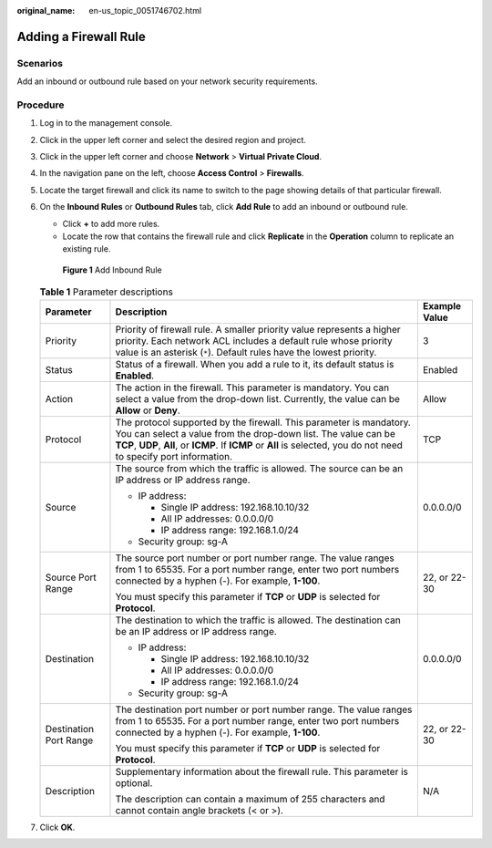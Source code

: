 :original_name: en-us_topic_0051746702.html

.. _en-us_topic_0051746702:

Adding a Firewall Rule
======================

Scenarios
---------

Add an inbound or outbound rule based on your network security requirements.

Procedure
---------

#. Log in to the management console.

2. Click |image1| in the upper left corner and select the desired region and project.

3. Click |image2| in the upper left corner and choose **Network** > **Virtual Private Cloud**.

4. In the navigation pane on the left, choose **Access Control** > **Firewalls**.

5. Locate the target firewall and click its name to switch to the page showing details of that particular firewall.

6. On the **Inbound Rules** or **Outbound Rules** tab, click **Add Rule** to add an inbound or outbound rule.

   -  Click **+** to add more rules.
   -  Locate the row that contains the firewall rule and click **Replicate** in the **Operation** column to replicate an existing rule.


   .. figure:: /_static/images/en-us_image_0274115599.png
      :alt: **Figure 1** Add Inbound Rule

      **Figure 1** Add Inbound Rule

   .. table:: **Table 1** Parameter descriptions

      +------------------------+----------------------------------------------------------------------------------------------------------------------------------------------------------------------------------------------------------------------------------------------------------------+-----------------------+
      | Parameter              | Description                                                                                                                                                                                                                                                    | Example Value         |
      +========================+================================================================================================================================================================================================================================================================+=======================+
      | Priority               | Priority of firewall rule. A smaller priority value represents a higher priority. Each network ACL includes a default rule whose priority value is an asterisk (``*``). Default rules have the lowest priority.                                                | 3                     |
      +------------------------+----------------------------------------------------------------------------------------------------------------------------------------------------------------------------------------------------------------------------------------------------------------+-----------------------+
      | Status                 | Status of a firewall. When you add a rule to it, its default status is **Enabled**.                                                                                                                                                                            | Enabled               |
      +------------------------+----------------------------------------------------------------------------------------------------------------------------------------------------------------------------------------------------------------------------------------------------------------+-----------------------+
      | Action                 | The action in the firewall. This parameter is mandatory. You can select a value from the drop-down list. Currently, the value can be **Allow** or **Deny**.                                                                                                    | Allow                 |
      +------------------------+----------------------------------------------------------------------------------------------------------------------------------------------------------------------------------------------------------------------------------------------------------------+-----------------------+
      | Protocol               | The protocol supported by the firewall. This parameter is mandatory. You can select a value from the drop-down list. The value can be **TCP**, **UDP**, **All**, or **ICMP**. If **ICMP** or **All** is selected, you do not need to specify port information. | TCP                   |
      +------------------------+----------------------------------------------------------------------------------------------------------------------------------------------------------------------------------------------------------------------------------------------------------------+-----------------------+
      | Source                 | The source from which the traffic is allowed. The source can be an IP address or IP address range.                                                                                                                                                             | 0.0.0.0/0             |
      |                        |                                                                                                                                                                                                                                                                |                       |
      |                        | -  IP address:                                                                                                                                                                                                                                                 |                       |
      |                        |                                                                                                                                                                                                                                                                |                       |
      |                        |    -  Single IP address: 192.168.10.10/32                                                                                                                                                                                                                      |                       |
      |                        |    -  All IP addresses: 0.0.0.0/0                                                                                                                                                                                                                              |                       |
      |                        |    -  IP address range: 192.168.1.0/24                                                                                                                                                                                                                         |                       |
      |                        |                                                                                                                                                                                                                                                                |                       |
      |                        | -  Security group: sg-A                                                                                                                                                                                                                                        |                       |
      +------------------------+----------------------------------------------------------------------------------------------------------------------------------------------------------------------------------------------------------------------------------------------------------------+-----------------------+
      | Source Port Range      | The source port number or port number range. The value ranges from 1 to 65535. For a port number range, enter two port numbers connected by a hyphen (-). For example, **1-100**.                                                                              | 22, or 22-30          |
      |                        |                                                                                                                                                                                                                                                                |                       |
      |                        | You must specify this parameter if **TCP** or **UDP** is selected for **Protocol**.                                                                                                                                                                            |                       |
      +------------------------+----------------------------------------------------------------------------------------------------------------------------------------------------------------------------------------------------------------------------------------------------------------+-----------------------+
      | Destination            | The destination to which the traffic is allowed. The destination can be an IP address or IP address range.                                                                                                                                                     | 0.0.0.0/0             |
      |                        |                                                                                                                                                                                                                                                                |                       |
      |                        | -  IP address:                                                                                                                                                                                                                                                 |                       |
      |                        |                                                                                                                                                                                                                                                                |                       |
      |                        |    -  Single IP address: 192.168.10.10/32                                                                                                                                                                                                                      |                       |
      |                        |    -  All IP addresses: 0.0.0.0/0                                                                                                                                                                                                                              |                       |
      |                        |    -  IP address range: 192.168.1.0/24                                                                                                                                                                                                                         |                       |
      |                        |                                                                                                                                                                                                                                                                |                       |
      |                        | -  Security group: sg-A                                                                                                                                                                                                                                        |                       |
      +------------------------+----------------------------------------------------------------------------------------------------------------------------------------------------------------------------------------------------------------------------------------------------------------+-----------------------+
      | Destination Port Range | The destination port number or port number range. The value ranges from 1 to 65535. For a port number range, enter two port numbers connected by a hyphen (-). For example, **1-100**.                                                                         | 22, or 22-30          |
      |                        |                                                                                                                                                                                                                                                                |                       |
      |                        | You must specify this parameter if **TCP** or **UDP** is selected for **Protocol**.                                                                                                                                                                            |                       |
      +------------------------+----------------------------------------------------------------------------------------------------------------------------------------------------------------------------------------------------------------------------------------------------------------+-----------------------+
      | Description            | Supplementary information about the firewall rule. This parameter is optional.                                                                                                                                                                                 | N/A                   |
      |                        |                                                                                                                                                                                                                                                                |                       |
      |                        | The description can contain a maximum of 255 characters and cannot contain angle brackets (< or >).                                                                                                                                                            |                       |
      +------------------------+----------------------------------------------------------------------------------------------------------------------------------------------------------------------------------------------------------------------------------------------------------------+-----------------------+

7. Click **OK**.

.. |image1| image:: /_static/images/en-us_image_0141273034.png
.. |image2| image:: /_static/images/en-us_image_0000001500905066.png

